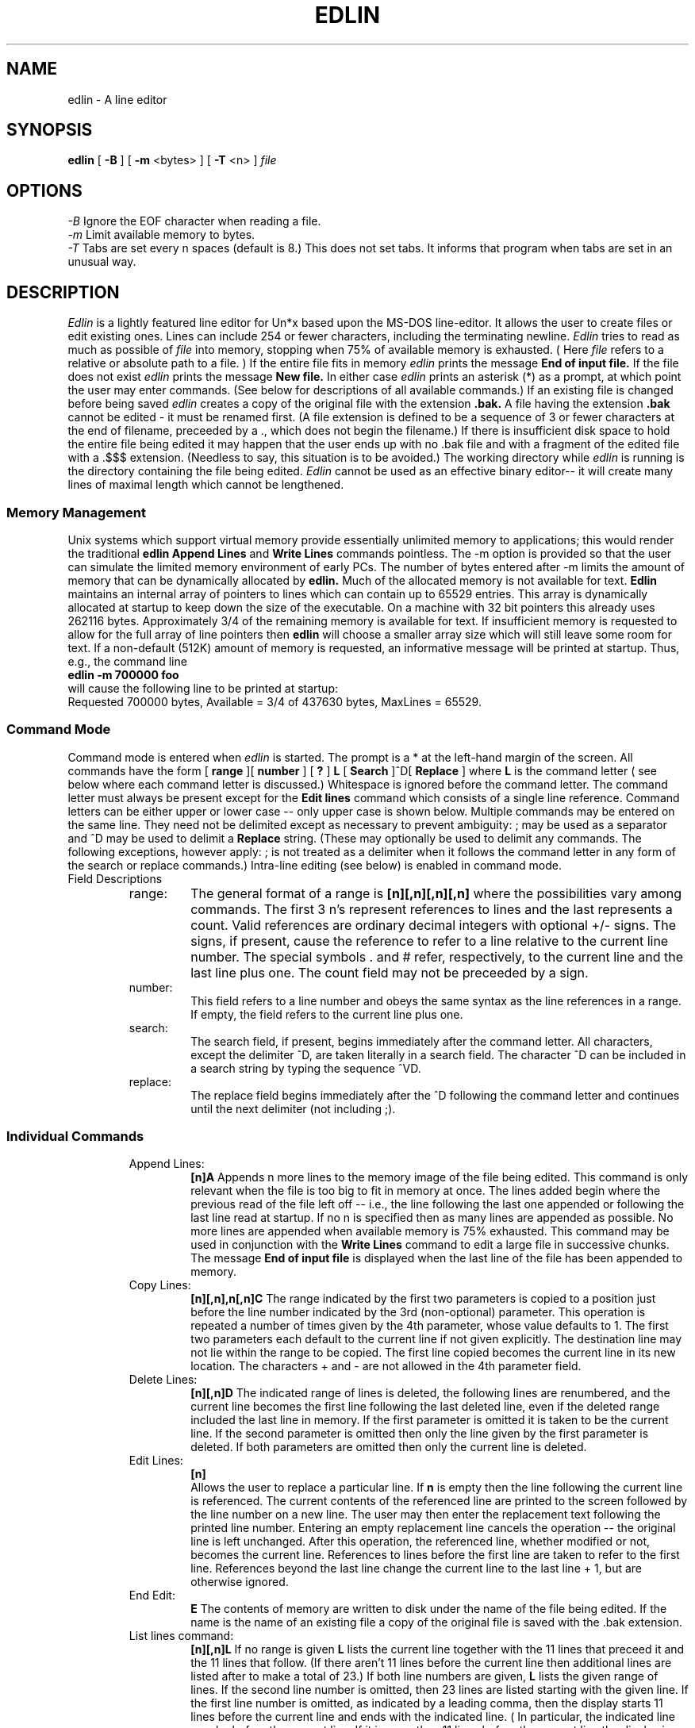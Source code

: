 .TH EDLIN 1
.SH NAME
edlin \- A line editor 
.SH SYNOPSIS
.B edlin 
[
.B -B 
] [
.B -m 
<bytes> ] [
.B -T
<n> ]
.I file
.br
.SH OPTIONS
.IR "\-B" "  Ignore the EOF character when reading a file."
.br
.IR "\-m" "  Limit available memory to bytes."
.br
.IR "\-T" "  Tabs are set every n spaces (default is 8.) This does not set
tabs. It informs that program when tabs are set in an unusual way.
.SH DESCRIPTION
.I Edlin 
is a lightly featured line editor for Un*x based upon the MS-DOS line-editor.
It allows the user to create files or edit existing ones. Lines can include
254 or fewer characters, including the terminating newline.
.I Edlin
tries to read as much as possible of
.I file
into memory, stopping when 75% of available memory is exhausted. ( Here 
.I file
refers to a relative or absolute path to a file. )
If the
entire file fits in memory 
.I edlin
prints the message
.B "End of input file."
If the file does not exist
.I edlin
prints the message
.B "New file."
In either case
.I edlin
prints an asterisk (*) as a prompt, at which point the user may enter
commands. (See below for descriptions of all available commands.) If an
existing file is changed before being saved
.I edlin
creates a copy of the original file with the extension
.B ".bak."
A file having the extension
.B ".bak"
cannot be edited \- it must be renamed first. (A file extension is defined
to be a sequence of 3 or fewer characters at the end of filename, preceeded
by a ., which does not begin the filename.) If there is insufficient
disk space to hold the entire file being edited it may happen that the
user ends up with no .bak file and with a fragment of the edited file with
a .$$$ extension. (Needless to say, this situation is to be avoided.)
The working directory while
.I edlin
is running is the directory containing the file being edited.
.I Edlin 
cannot be used as an effective binary editor-- it will create many lines
of maximal length which cannot be lengthened.

.SS "Memory Management"
Unix systems which support virtual memory provide essentially unlimited memory
to applications; this would render the traditional 
.B edlin 
.B "Append Lines"
and
.B "Write Lines"
commands pointless. The \-m option is provided so that the user can simulate
the limited memory environment of early PCs. The number of bytes entered
after \-m limits the amount of memory that can be dynamically allocated
by
.B edlin.
Much of the allocated memory is not available for text. 
.B Edlin
maintains an internal array of pointers to lines which can contain up to
65529 entries. This array is dynamically allocated at startup to keep down
the size of the executable. On a machine with 32 bit pointers this already
uses 262116 bytes. Approximately 3/4 of the remaining memory is available
for text. If insufficient memory is requested to allow for the full array
of line pointers then 
.B edlin
will choose a smaller array size which will still leave some room for text.
If a non-default (512K) amount of memory is requested, an informative message
will be printed at startup. Thus, e.g., the command line
.br
.B "edlin -m 700000 foo"
.br
will cause the following line to be printed at startup:
.br
Requested 700000 bytes, Available = 3/4 of 437630 bytes, MaxLines = 65529.


.SS "Command Mode"
Command mode is entered when 
.I edlin
is started. The prompt is a * at
the left-hand margin of the screen. All commands have the form
[
.B range
][
.B number
] [
.B ?
] 
.B L
[
.B Search
]^D[
.B Replace 
]
where 
.B L 
is the command letter ( see below where each command letter is
discussed.) Whitespace is ignored before the command letter. 
The command letter must always be present except for the 
.B Edit lines 
command
which consists of a single line reference. Command letters can be either
upper or lower case -- only upper case is shown below.
Multiple commands may be entered on the
same line. They need not be delimited except as necessary to prevent 
ambiguity: ; may be used as a separator and ^D may be used to delimit
a 
.B Replace 
string. (These may optionally be used to delimit any commands. The following
exceptions, however apply: ; is not treated as a delimiter when it
follows the command letter in any form of the search or replace commands.)
Intra-line editing (see below) is enabled in command mode.

.IP "Field Descriptions"
.RS

.IP range:
The general format of a range is 
.B [n][,n][,n][,n] 
where the
possibilities vary among commands. The first 3 n's represent references to
lines and
the last represents a count. Valid references are ordinary decimal integers
with optional +/- signs. The signs, if present, cause the reference to refer
to a line relative to the current line number. The special symbols . and #
refer, respectively, to the current line and the last line plus one.
The count field
may not be preceeded by a sign. 
.IP number: 
This field refers to a line number and obeys the same syntax as the
line references in a range. If empty, the field refers to the current line
plus one.

.IP search: 
The search field, if present, begins immediately after the command
letter. All characters, except the delimiter ^D, are taken literally in a
search field. The character ^D can be included in a search string by typing
the sequence ^VD. 

.IP replace: 
The replace field begins immediately after the ^D following the
command letter and continues until the next delimiter (not including ;).
.RE

.SS "Individual Commands"
.RS
.IP "Append Lines: "
.B "[n]A "
Appends n more lines to the memory image of the file being edited. 
This command is only relevant when the file is too big to fit in memory at
once. The lines added begin where the previous read of the file left off --
i.e., the line following the last one appended or following the last line
read at startup. If no n is specified then as many lines are appended
as possible. No more lines are appended when available memory is 75%
exhausted. This command may be used in conjunction with the 
.B "Write Lines"
command to edit a large file in successive chunks. The message
.B "End of input file"
is displayed when the last line of the file has been appended to memory.

.IP "Copy Lines: "
.B "[n][,n],n[,n]C "
The range indicated by the first two parameters is copied to 
a position just before the
line number indicated by the 3rd (non-optional) parameter. This operation
is repeated a number of times given by the 4th parameter, whose value 
defaults to 1. The first two parameters each default to the current line if
not given explicitly. The destination line may not lie within the range
to be copied. The first line copied becomes the current line in its new
location. The characters + and - are not allowed in the 4th parameter field.
.IP "Delete Lines: "
.B "[n][,n]D "
The indicated range of lines is deleted, the following lines are renumbered,
and the current line becomes the first line following the last deleted line,
even if the deleted range included the last line in memory. If the first
parameter is omitted it is taken to be the current line. If the second 
parameter is omitted then only the line given by the first parameter is 
deleted. If both parameters are omitted then only the current line is deleted.

.IP "Edit Lines: "
.B "[n]"
 Allows the user to replace a particular line. 
If 
.B n 
is empty then the
line following the current line is referenced. The current contents of
the referenced line are printed to the screen followed by the line number
on a new line. The user may then enter the replacement text following
the printed line number. Entering an empty replacement line cancels the
operation -- the original line is left unchanged. After this operation,
the referenced line, whether modified or not, becomes the current line.
References to lines before the first line are taken to refer to the first
line. References beyond the last line change the current line to the last
line + 1, but are otherwise ignored.

.IP "End Edit: "
.B E 
The contents of memory are written to disk under the name of the file
being edited. If the name is the name of an existing file a copy of the
original file is saved with the .bak extension.

.IP "List lines command:"   
.B [n][,n]L
If no range is given 
.B L
lists the current line together with the 11 lines
that preceed it and the 11 lines that follow. (If there aren't 11 lines
before the current line then additional lines are listed after to make a
total of 23.) 
If both line numbers are
given, 
.B L 
lists the given range of lines. If the second line number is 
omitted, then 23 lines are listed starting with the given line. If the
first line number is omitted, as indicated by a leading comma, then
the display starts 11 lines before the current line and ends with the
indicated line. ( In particular, the indicated line may be before the
current line. If it is more than 11 lines before the current line the display
is the same as if you omitted both parameters.) This command does not change
the current line.  
.IP "Move Lines Command: "
.B "[n][,n],nM "
Moves the range of lines indicated by the first two parameters before the
line indicated by the 3rd parameter. The third parameter is not optional.
If either of the first two parameters is omitted it defaults to the current
line. The first line moved becomes the new current line. The range moved
cannot overlap with the destination.

.IP "Page Command:"
.B [n][,n]P
From the 
.I "IBM REFERENCE:"
.RS
If the first 
.B line
parameter is omitted, it defaults to the current line plus one. If the
second 
.B line
parameter is omitted, 23 lines are listed. The new current line becomes
the last line displayed by the
.B Page
command and is marked with an asterisk. This command pages through the file
displaying 23 lines at a time. It differs from the 
.B "List Lines"
command in that it changes the current line.
.RE

.IP "Quit Edit: "
.B Q 
Quits program without saving anything. (The user is asked to confirm this
action.)

.IP "Replace Text: "
.B "[n][,n][?]R[search][^Dreplace]"
The indicated range is searched for strings that match
.B search.
Any strings found are replaced by the 
.B replace
text, including multiple instances of
.B search
on a given line. The search for subsequent instances of 
.B search
begins at the end of the previous substitution. If no replacement text is
provided then each instance of the search string is deleted. If neither
.B search
nor
.B replace
is provided, the strings provided in the most recent 
.B R
or
.B S
commands are used. The optional ? parameter causes
.B edlin
to ask the user to confirm each replacement before it is made. If the first
range field is omitted the search begins with the line after the current
line. If the second field is omitted the search ends with the last line
in memory. If both fields are omitted the range is taken to be everything
beyond the current line. The 
.B search
field begins immediately after the command letter and ends at the character
before ^D (if provided) or before the next command delimiter. A 
 ^D, ^J, or ^M  
may be included in the search string by using the ^V escaping
mechanism (see below). The 
.B replace
field begins immediately after the first ^D and extends to the next
unescaped ^D.

.IP "Search Text: "
.B "[n][,n][?]S[search] "
where the optional string
.B search
ends at the next unescaped ^D or newline. If empty,
.B search
is taken to be the most recently entered search string. The range and
optional
.B ?
parameters are treated exactly as in the Replace Text command. The range is
searched for the next occurrece of 
.B search.
If ? is given then the user is prompted at each occurence. A response of
Y terminates the search, and any other response continues with the next
occurence of
.B search
on the same or subsequent lines. 

.IP "Transfer Text:"
.B [n]Tfilename
If the file of name
.B filename
is present in the current directory (the one containing the file originally
being edited) it is opened and its contents inserted before the current line
or before the line numbered
.B n
if the first parameter is present. The file is transfered until end of file
is reached or until available memory is 75% full.

.IP "Write Lines: "
.B "[n]W "
Write the first n lines from memory to a disk file. This command is only 
relevant if the file being edited is too big to fit in memory. Written
lines are removed from memory and the remaining lines are renumbered. If
no n is given then lines are removed until the memory in use falls to below
25% of the memory originally available. The first write creates a temporary
file with extension .$$$. Subsequent writes append to this file. The 
.B "End Edit "
command makes a copy of the original file and removes the .$$$ extension.
This command can be used together with the
.B "Append Lines"
command to edit a very large file in chunks that fit in memory.
.RE
.RE
.SS "Intra-Line Editing"
Line editing mode is entered when the user gives the input (I) command
or when a line number is entered at the command prompt. While in input mode
the user can manipulate the content of two buffers. The first contains the
contents of the current line being entered and the other contains the
previous line entered. Various special control
characters allow the user to modify
the contents of the current line using portions of the previous line. We
describe the action of these control characters below. The DOS version of
.I edlin 
uses function keys for many of these functions. The original function
key corresponding to each control character is given in parentheses. 

At all times the program maintains a pair of special pointers. The
current line pointer (CLP) points to the position in the current line buffer
at which the next character entered will be placed (if not a control 
character.) The previous line pointer (PLP) normally is moved along the previous
line buffer in step with the CLP, but does not move when the program is in
insert submode.

When the user enters a carriage return the contents of the current line buffer
become part of the memory image of the file being edited and the contents
are copied to the previous line buffer. 

.SS "Editing Characters"
.RS
.SS "^H (Backspace)"
Erases the character before the cursor and moves the cursor
back one space. Decrements the CLP and PLP.

.SS "^E (Insert)" 
Toggles insert sub\-mode. In insert sub\-mode each entered character
advances the CLP but not the PLP.

.SS "^P (^P)" 
Begins sending a copy of every line entered to a temporary
file. This is ended when the user strikes ^P a second time,
at which point the temporary file is sent to the print
spooling system. The temporary file is removed.

.SS "^W (F1)"   
Enters the character pointed to by the PLP into the current
line and advances both CLP and PLP. Thus, the previous line
can be recalled one character at a time.

.SS "^L (F2)" 
The program waits for the user to enter a search character.
If the character entered is not present in the previous line
from the PLP on, then nothing happens. Otherwise, the contents
of the previous line from the PLP up to, but not including,
the  first occurence of the searched character are entered 
into the current line.

.SS "^A (F3)"  
The entire contents of the previous line from the PLP on
are entered into the current line.

.SS "^R (F4)" 
The program waits for the user to enter a search character.
If the character entered is not present in the previous line
from the PLP on, then nothing happens. Otherwise, the PLP
is advanced to the position of the first occurence of the
search character. (Note: this does not change the current
line. Thus, this key is normally used in conjuction with F3.)

.SS  "^T (F5)" 
Copies the current line buffer to the previous line buffer.
(Other than entering a carriage return this is the only way
the previous line buffer can be altered.) The line on the screen is
ended with an @ character and a new line begun beneath it.

.SS "^D (F6,^Z)"  
Ends the current line and returns to command mode.

.SS "^C (Ctl-Brk)"
Returns to command mode cancelling the current line.

.SS "^[ (Esc)" 
Cancels the current line. Resets CLP to the beginning of
the current line buffer. (The current line on the screen is terminated with
a \\ character, and a new line is begun directly below it. Unlike ^T, this
does not change the contents of the Previous Line Buffer. )

.SS "^? (Del)"        
Decrements the PLP. (^? stands for the -1 = 127 character.)

.SS "^V (^V)"        
If the next character entered is a control character or
a carriage return it is entered into the current line
without causing its normal action. I.e., it is treated as
an ordinary character.

.SS "^U (ALT)"   
Allows entering extended characters from the number pad.
If a number in the range 100-255 is entered using the number
keys (ordinary or numberpad) and then ^U is entered again,
the character corresponding to the number is entered into
the current line. Thus, ^Uxyz^U becomes character number
xyz. If anything else is entered between the ^U's then 
nothing happens. The number 0 on the  number pad must be entered
using the shift. Characters in the range 1-99 can also be entered
but the end is marked by typing any character other than a digit or
^U. This character then also becomes part of the input.
.RE
.PP
.SH "SEE ALSO"
.BR ed (1)
.br
.I "Disk Operating System Version 3.10 Reference"
IBM (
.B 1985
)
.br
.I "Disk Operating System Version 3.10 User's Guide"
IBM (
.B 1985
)
.br
.SH AUTHOR
Terry R. McConnell 
.br
trmcconn@syr.edu
.SH BUGS
.br
.RS
An otherwise empty line field containing only a + or minus sign is taken to
refer to the current line.
.br
The command delimter ; is not treated consistently: it does not function
as a delimiter in the search or replace command. This does have the 
advantage that ; can be treated like any other character in a search or
replace string.
.br
The program assumes that tab stops are set at regular intervals.
.br 
If no characters are entered in a new file, the e command creates an
empty file. (In the DOS version, edlin always puts a ^Z at the end of
file, so an empty file cannot be created.)
.RE
